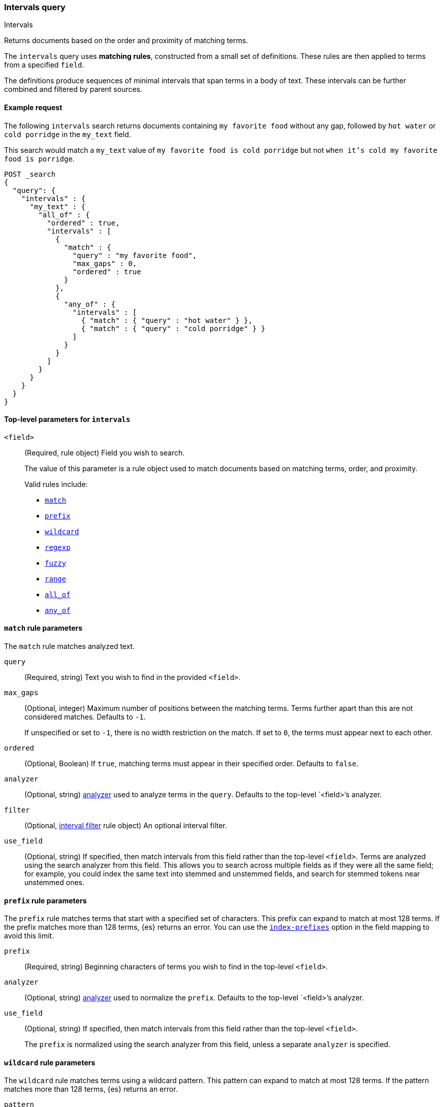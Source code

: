 [[query-dsl-intervals-query]]
=== Intervals query
++++
<titleabbrev>Intervals</titleabbrev>
++++

Returns documents based on the order and proximity of matching terms.

The `intervals` query uses *matching rules*, constructed from a small set of
definitions. These rules are then applied to terms from a specified `field`.

The definitions produce sequences of minimal intervals that span terms in a
body of text. These intervals can be further combined and filtered by
parent sources.


[[intervals-query-ex-request]]
==== Example request

The following `intervals` search returns documents containing `my
favorite food` without any gap, followed by `hot water` or `cold porridge` in the
`my_text` field.

This search would match a `my_text` value of `my favorite food is cold
porridge` but not `when it's cold my favorite food is porridge`.

[source,console]
--------------------------------------------------
POST _search
{
  "query": {
    "intervals" : {
      "my_text" : {
        "all_of" : {
          "ordered" : true,
          "intervals" : [
            {
              "match" : {
                "query" : "my favorite food",
                "max_gaps" : 0,
                "ordered" : true
              }
            },
            {
              "any_of" : {
                "intervals" : [
                  { "match" : { "query" : "hot water" } },
                  { "match" : { "query" : "cold porridge" } }
                ]
              }
            }
          ]
        }
      }
    }
  }
}
--------------------------------------------------

[[intervals-top-level-params]]
==== Top-level parameters for `intervals`
[[intervals-rules]]
`<field>`::
+
--
(Required, rule object) Field you wish to search.

The value of this parameter is a rule object used to match documents
based on matching terms, order, and proximity.

Valid rules include:

* <<intervals-match,`match`>>
* <<intervals-prefix,`prefix`>>
* <<intervals-wildcard,`wildcard`>>
* <<intervals-regexp,`regexp`>>
* <<intervals-fuzzy,`fuzzy`>>
* <<intervals-range,`range`>>
* <<intervals-all_of,`all_of`>>
* <<intervals-any_of,`any_of`>>
--

[[intervals-match]]
==== `match` rule parameters

The `match` rule matches analyzed text.

`query`::
(Required, string) Text you wish to find in the provided `<field>`.

`max_gaps`::
+
--
(Optional, integer) Maximum number of positions between the matching terms.
Terms further apart than this are not considered matches. Defaults to
`-1`.

If unspecified or set to `-1`, there is no width restriction on the match. If
set to `0`, the terms must appear next to each other.
--

`ordered`::
(Optional, Boolean)
If `true`, matching terms must appear in their specified order. Defaults to
`false`.

`analyzer`::
(Optional, string) <<analysis, analyzer>> used to analyze terms in the `query`.
Defaults to the top-level `<field>`'s analyzer.

`filter`::
(Optional, <<interval_filter,interval filter>> rule object) An optional interval
filter.

`use_field`::
(Optional, string) If specified, then match intervals from this
field rather than the top-level `<field>`. Terms are analyzed using the
search analyzer from this field. This allows you to search across multiple
fields as if they were all the same field; for example, you could index the same
text into stemmed and unstemmed fields, and search for stemmed tokens near
unstemmed ones.

[[intervals-prefix]]
==== `prefix` rule parameters

The `prefix` rule matches terms that start with a specified set of characters.
This prefix can expand to match at most 128 terms. If the prefix matches more
than 128 terms, {es} returns an error. You can use the
<<index-prefixes,`index-prefixes`>> option in the field mapping to avoid this
limit.

`prefix`::
(Required, string) Beginning characters of terms you wish to find in the
top-level `<field>`.

`analyzer`::
(Optional, string) <<analysis, analyzer>> used to normalize the `prefix`.
Defaults to the top-level `<field>`'s analyzer.

`use_field`::
+
--
(Optional, string) If specified, then match intervals from this field rather
than the top-level `<field>`.

The `prefix` is normalized using the search analyzer from this field, unless a
separate `analyzer` is specified.
--

[[intervals-wildcard]]
==== `wildcard` rule parameters

The `wildcard` rule matches terms using a wildcard pattern. This pattern can
expand to match at most 128 terms. If the pattern matches more than 128 terms,
{es} returns an error.

`pattern`::
(Required, string) Wildcard pattern used to find matching terms.
+
--
This parameter supports two wildcard operators:

* `?`, which matches any single character
* `*`, which can match zero or more characters, including an empty one

WARNING: Avoid beginning patterns with `*` or `?`. This can increase
the iterations needed to find matching terms and slow search performance.
--
`analyzer`::
(Optional, string) <<analysis, analyzer>> used to normalize the `pattern`.
Defaults to the top-level `<field>`'s analyzer.

`use_field`::
+
--
(Optional, string) If specified, match intervals from this field rather than the
top-level `<field>`.

The `pattern` is normalized using the search analyzer from this field, unless
`analyzer` is specified separately.
--

[[intervals-regexp]]
==== `regexp` rule parameters

The `regexp` rule matches terms using a regular expression pattern.
This pattern can expand to match at most 128 terms.
If the pattern matches more than 128 terms,{es} returns an error.

`pattern`::
(Required, string) Regexp pattern used to find matching terms.
For a list of operators supported by the
`regexp` pattern, see <<regexp-syntax, Regular expression syntax>>.

WARNING: Avoid using wildcard patterns, such as `.*` or `.*?+``. This can
increase  the iterations needed to find matching terms and slow search
performance.
--
`analyzer`::
(Optional, string) <<analysis, analyzer>> used to normalize the `pattern`.
Defaults to the top-level `<field>`'s analyzer.

`use_field`::
+
--
(Optional, string) If specified, match intervals from this field rather than the
top-level `<field>`.

The `pattern` is normalized using the search analyzer from this field, unless
`analyzer` is specified separately.
--

[[intervals-fuzzy]]
==== `fuzzy` rule parameters

The `fuzzy` rule matches terms that are similar to the provided term, within an
edit distance defined by <<fuzziness>>. If the fuzzy expansion matches more than
128 terms, {es} returns an error.

`term`::
(Required, string) The term to match

`prefix_length`::
(Optional, integer) Number of beginning characters left unchanged when creating
expansions. Defaults to `0`.

`transpositions`::
(Optional, Boolean) Indicates whether edits include transpositions of two
adjacent characters (ab → ba). Defaults to `true`.

`fuzziness`::
(Optional, string) Maximum edit distance allowed for matching. See <<fuzziness>>
for valid values and more information. Defaults to `auto`.

`analyzer`::
(Optional, string) <<analysis, analyzer>> used to normalize the `term`.
Defaults to the top-level `<field>` 's analyzer.

`use_field`::
+
--
(Optional, string) If specified, match intervals from this field rather than the
top-level `<field>`.

The `term` is normalized using the search analyzer from this field, unless
`analyzer` is specified separately.
--

[[intervals-range]]
==== `range` rule parameters

The `range` rule matches terms contained within a provided range.
This range can expand to match at most 128 terms.
If the range matches more than 128 terms,{es} returns an error.

`gt`::
(Optional, string) Greater than: match terms greater than the provided term.

`gte`::
(Optional, string) Greater than or equal to: match terms greater than or
equal to the provided term.

`lt`::
(Optional, string) Less than: match terms less than the provided term.

`lte`::
(Optional, string) Less than or equal to: match terms less than or
equal to the provided term.

NOTE: It is required to provide one of `gt` or `gte` params.
It is required to provide one of `lt` or `lte` params.


`analyzer`::
(Optional, string) <<analysis, analyzer>> used to normalize the `pattern`.
Defaults to the top-level `<field>`'s analyzer.

`use_field`::
(Optional, string) If specified, match intervals from this field rather than the
top-level `<field>`.


[[intervals-all_of]]
==== `all_of` rule parameters

The `all_of` rule returns matches that span a combination of other rules.

`intervals`::
(Required, array of rule objects) An array of rules to combine. All rules must
produce a match in a document for the overall source to match.

`max_gaps`::
+
--
(Optional, integer) Maximum number of positions between the matching terms.
Intervals produced by the rules further apart than this are not considered
matches. Defaults to `-1`.

If unspecified or set to `-1`, there is no width restriction on the match. If
set to `0`, the terms must appear next to each other.
--

`ordered`::
(Optional, Boolean) If `true`, intervals produced by the rules should appear in
the order in which they are specified. Defaults to `false`.

`filter`::
(Optional, <<interval_filter,interval filter>> rule object) Rule used to filter
returned intervals.

[[intervals-any_of]]
==== `any_of` rule parameters

The `any_of` rule returns intervals produced by any of its sub-rules.

`intervals`::
(Required, array of rule objects) An array of rules to match.

`filter`::
(Optional, <<interval_filter,interval filter>> rule object) Rule used to filter
returned intervals.

[[interval_filter]]
==== `filter` rule parameters

The `filter` rule returns intervals based on a query. See
<<interval-filter-rule-ex>> for an example.

`after`::
(Optional, query object) Query used to return intervals that follow an interval
from the `filter` rule.

`before`::
(Optional, query object) Query used to return intervals that occur before an
interval from the `filter` rule.

`contained_by`::
(Optional, query object) Query used to return intervals contained by an interval
from the `filter` rule.

`containing`::
(Optional, query object) Query used to return intervals that contain an interval
from the `filter` rule.

`not_contained_by`::
(Optional, query object) Query used to return intervals that are *not*
contained by an interval from the `filter` rule.

`not_containing`::
(Optional, query object) Query used to return intervals that do *not* contain
an interval from the `filter` rule.

`not_overlapping`::
(Optional, query object) Query used to return intervals that do *not* overlap
with an interval from the `filter` rule.

`overlapping`::
(Optional, query object) Query used to return intervals that overlap with an
interval from the `filter` rule.

`script`::
(Optional, <<modules-scripting-using, script object>>) Script used to return
matching documents. This script must return a boolean value, `true` or `false`.
See <<interval-script-filter>> for an example.


[[intervals-query-note]]
==== Notes

[[interval-filter-rule-ex]]
===== Filter example

The following search includes a `filter` rule. It returns documents that have
the words `hot` and `porridge` within 10 positions of each other, without the
word `salty` in between:

[source,console]
--------------------------------------------------
POST _search
{
  "query": {
    "intervals" : {
      "my_text" : {
        "match" : {
          "query" : "hot porridge",
          "max_gaps" : 10,
          "filter" : {
            "not_containing" : {
              "match" : {
                "query" : "salty"
              }
            }
          }
        }
      }
    }
  }
}
--------------------------------------------------

[[interval-script-filter]]
===== Script filters

You can use a script to filter intervals based on their start position, end
position, and internal gap count. The following `filter` script uses the
`interval` variable with the `start`, `end`, and `gaps` methods:

[source,console]
--------------------------------------------------
POST _search
{
  "query": {
    "intervals" : {
      "my_text" : {
        "match" : {
          "query" : "hot porridge",
          "filter" : {
            "script" : {
              "source" : "interval.start > 10 && interval.end < 20 && interval.gaps == 0"
            }
          }
        }
      }
    }
  }
}
--------------------------------------------------


[[interval-minimization]]
===== Minimization

The intervals query always minimizes intervals, to ensure that queries can
run in linear time. This can sometimes cause surprising results, particularly
when using `max_gaps` restrictions or filters. For example, take the
following query, searching for `salty` contained within the phrase `hot
porridge`:

[source,console]
--------------------------------------------------
POST _search
{
  "query": {
    "intervals" : {
      "my_text" : {
        "match" : {
          "query" : "salty",
          "filter" : {
            "contained_by" : {
              "match" : {
                "query" : "hot porridge"
              }
            }
          }
        }
      }
    }
  }
}
--------------------------------------------------

This query does *not* match a document containing the phrase `hot porridge is
salty porridge`, because the intervals returned by the match query for `hot
porridge` only cover the initial two terms in this document, and these do not
overlap the intervals covering `salty`.

Another restriction to be aware of is the case of `any_of` rules that contain
sub-rules which overlap. In particular, if one of the rules is a strict
prefix of the other, then the longer rule can never match, which can
cause surprises when used in combination with `max_gaps`. Consider the
following query, searching for `the` immediately followed by `big` or `big bad`,
immediately followed by `wolf`:

[source,console]
--------------------------------------------------
POST _search
{
  "query": {
    "intervals" : {
      "my_text" : {
        "all_of" : {
          "intervals" : [
            { "match" : { "query" : "the" } },
            { "any_of" : {
                "intervals" : [
                    { "match" : { "query" : "big" } },
                    { "match" : { "query" : "big bad" } }
                ] } },
            { "match" : { "query" : "wolf" } }
          ],
          "max_gaps" : 0,
          "ordered" : true
        }
      }
    }
  }
}
--------------------------------------------------

Counter-intuitively, this query does *not* match the document `the big bad
wolf`, because the `any_of` rule in the middle only produces intervals
for `big` - intervals for `big bad` being longer than those for `big`, while
starting at the same position, and so being minimized away. In these cases,
it's better to rewrite the query so that all of the options are explicitly
laid out at the top level:

[source,console]
--------------------------------------------------
POST _search
{
  "query": {
    "intervals" : {
      "my_text" : {
        "any_of" : {
          "intervals" : [
            { "match" : {
                "query" : "the big bad wolf",
                "ordered" : true,
                "max_gaps" : 0 } },
            { "match" : {
                "query" : "the big wolf",
                "ordered" : true,
                "max_gaps" : 0 } }
           ]
        }
      }
    }
  }
}
--------------------------------------------------
